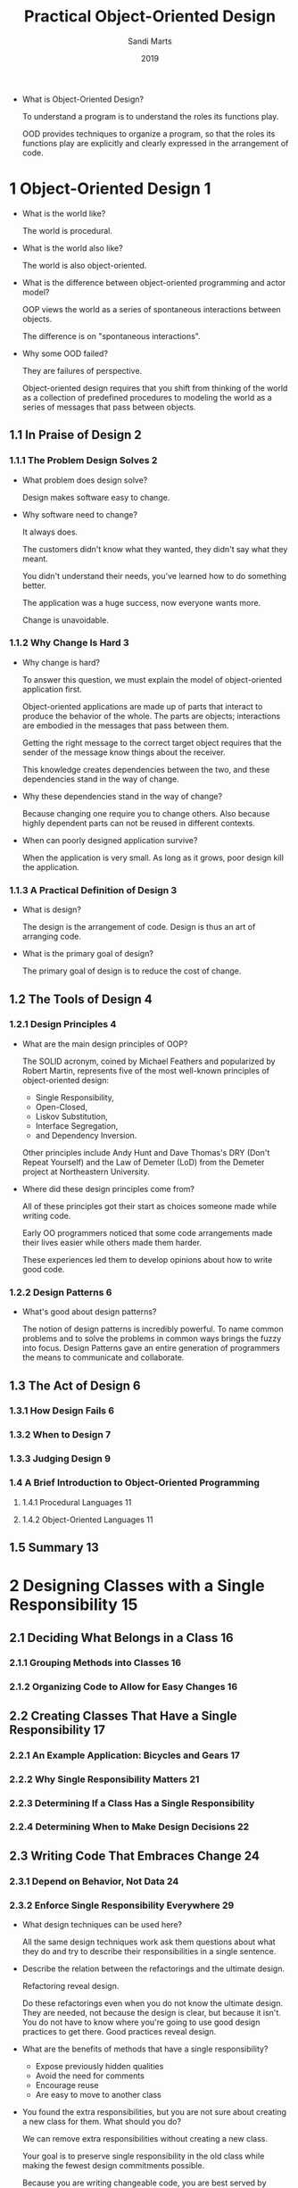 #+title: Practical Object-Oriented Design
#+author: Sandi Marts
#+date: 2019

- What is Object-Oriented Design?

  To understand a program is to understand the roles its functions play.

  OOD provides techniques to organize a program,
  so that the roles its functions play are
  explicitly and clearly expressed in the arrangement of code.

* 1 Object-Oriented Design 1

- What is the world like?

  The world is procedural.

- What is the world also like?

  The world is also object-oriented.

- What is the difference between object-oriented programming and actor model?

  OOP views the world as a series of spontaneous interactions between objects.

  The difference is on "spontaneous interactions".

- Why some OOD failed?

  They are failures of perspective.

  Object-oriented design requires that you shift from
  thinking of the world as a collection of predefined procedures
  to modeling the world as a series of messages that pass between objects.

** 1.1 In Praise of Design 2

*** 1.1.1 The Problem Design Solves 2

- What problem does design solve?

  Design makes software easy to change.

- Why software need to change?

  It always does.

  The customers didn't know what they wanted,
  they didn't say what they meant.

  You didn't understand their needs,
  you've learned how to do something better.

  The application was a huge success, now everyone wants more.

  Change is unavoidable.

*** 1.1.2 Why Change Is Hard 3

- Why change is hard?

  To answer this question, we must explain the model of object-oriented application first.

  Object-oriented applications are made up of parts that interact
  to produce the behavior of the whole. The parts are objects;
  interactions are embodied in the messages that pass between them.

  Getting the right message to the correct target object
  requires that the sender of the message know things about the receiver.

  This knowledge creates dependencies between the two,
  and these dependencies stand in the way of change.

- Why these dependencies stand in the way of change?

  Because changing one require you to change others.
  Also because highly dependent parts can not be reused in different contexts.

- When can poorly designed application survive?

  When the application is very small.
  As long as it grows, poor design kill the application.

*** 1.1.3 A Practical Definition of Design 3

- What is design?

  The design is the arrangement of code.
  Design is thus an art of arranging code.

- What is the primary goal of design?

  The primary goal of design is to reduce the cost of change.

** 1.2 The Tools of Design 4

*** 1.2.1 Design Principles 4

- What are the main design principles of OOP?

  The SOLID acronym, coined by Michael Feathers
  and popularized by Robert Martin,
  represents five of the most well-known principles
  of object-oriented design:
  - Single Responsibility,
  - Open-Closed,
  - Liskov Substitution,
  - Interface Segregation,
  - and Dependency Inversion.

  Other principles include Andy Hunt and Dave Thomas's DRY (Don't Repeat Yourself)
  and the Law of Demeter (LoD) from the Demeter project at Northeastern University.

- Where did these design principles come from?

  All of these principles got their start as
  choices someone made while writing code.

  Early OO programmers noticed that
  some code arrangements made their lives easier
  while others made them harder.

  These experiences led them to develop
  opinions about how to write good code.

*** 1.2.2 Design Patterns 6

- What's good about design patterns?

  The notion of design patterns is incredibly powerful.
  To name common problems and to solve the problems in common ways brings the fuzzy into focus.
  Design Patterns gave an entire generation of programmers the means to communicate and collaborate.

** 1.3 The Act of Design 6

*** 1.3.1 How Design Fails 6

*** 1.3.2 When to Design 7

*** 1.3.3 Judging Design 9

*** 1.4 A Brief Introduction to Object-Oriented Programming

**** 1.4.1 Procedural Languages 11

**** 1.4.2 Object-Oriented Languages 11

** 1.5 Summary 13

* 2 Designing Classes with a Single Responsibility 15

** 2.1 Deciding What Belongs in a Class 16

*** 2.1.1 Grouping Methods into Classes 16

*** 2.1.2 Organizing Code to Allow for Easy Changes 16

** 2.2 Creating Classes That Have a Single Responsibility 17

*** 2.2.1 An Example Application: Bicycles and Gears 17

*** 2.2.2 Why Single Responsibility Matters 21

*** 2.2.3 Determining If a Class Has a Single Responsibility

*** 2.2.4 Determining When to Make Design Decisions 22

** 2.3 Writing Code That Embraces Change 24

*** 2.3.1 Depend on Behavior, Not Data 24

*** 2.3.2 Enforce Single Responsibility Everywhere 29

- What design techniques can be used here?

  All the same design techniques work
  ask them questions about what they do
  and try to describe their responsibilities in a single sentence.

- Describe the relation between the refactorings and the ultimate design.

  Refactoring reveal design.

  Do these refactorings even when you do not know the ultimate design.
  They are needed, not because the design is clear, but because it isn't.
  You do not have to know where you're going to use good design practices to get there.
  Good practices reveal design.

- What are the benefits of methods that have a single responsibility?

  - Expose previously hidden qualities
  - Avoid the need for comments
  - Encourage reuse
  - Are easy to move to another class

- You found the extra responsibilities,
  but you are not sure about creating a new class for them.
  What should you do?

  We can remove extra responsibilities without creating a new class.

  Your goal is to preserve single responsibility in the old class
  while making the fewest design commitments possible.

  Because you are writing changeable code,
  you are best served by postponing decisions
  until you are absolutely forced to make them.

  Any decision you make in advance of an explicit requirement is just a guess.
  Don't decide; preserve your ability to make a decision later.

  Without creating a new public class, we can create a inner private class.

- What should be our attitude towards a muddled class with too many responsibilities?

  If you have a muddled class with too many responsibilities,
  separate those responsibilities into different classes.

  Concentrate on the primary class.
  Decide on its responsibilities
  and enforce your decision fiercely.

  If you identify extra responsibilities that you cannot yet remove, isolate them.
  Do not allow extraneous responsibilities to leak into your class.

** 2.4 Finally, the Real Wheel 33

** 2.5 Summary

* 3 Managing Dependencies 37

- What are the three ways an object might fulfill a desired behavior?

  For any desired behavior, an object either
  - knows it personally,
  - inherits it,
  - or knows another object who knows it.

  The previous chapter "Enforce Single Responsibility Everywhere",
  is about the first way.

  This chapter "Managing Dependencies",
  is about the third way.

** 3.1 Understanding Dependencies 38

- What is the definition of dependency between objects?

  An object depends on another object if,
  when one object changes,
  the other might be forced to change in turn.

  Dependency must be defined relative to change.

*** 3.1.1 Recognizing Dependencies 39

- How can an object depend on another object?

  An object has a dependency when it knows:
  - The name of another class.
  - The name of a message that it intends to send to someone other than self.
  - The arguments that a message requires.
  - The order of those arguments.

*** 3.1.2 Coupling Between Objects (CBO) 39

- What is the definition of coupling?

  A and B are coupled if changing one imply changing another.

  Coupling must be defined relative to change.

  coupling(A, B, d) = implication(change(A, d), change(B, d))

- What is the difference between dependency and coupling?

  Based on their definitions, they are the same.

*** 3.1.3 Other Dependencies 40

- Beside the four kinds of dependencies listed previously,
  what are other dependency-related issues?

  - message chain
  - tests on code

** 3.2 Writing Loosely Coupled Code 41

*** 3.2.1 Inject Dependencies 41

- What kind of dependency does this "Inject Dependencies" coding technique deal with?

  Referring to another class by its name.

- How to use dependency injection?

  Using dependency injection to shape code relies on your ability to recognize that
  the responsibility for knowing the name of a class
  and the responsibility for knowing the name of a message to send to that class
  may belong in different objects.

*** 3.2.2 Isolate Dependencies 44

- What should we do if we cannot remove unnecessary dependency?

  If you cannot remove unnecessary dependencies,
  you should isolate them within your class,
  so that they are easy to spot and reduce when circumstances permit.

- What should be our attitude towards dependency?

  Think of every dependency as an alien bacterium that's trying to infect your class.

  Give your class a vigorous immune system; quarantine each dependency.

  Dependencies are foreign invaders that represent vulnerabilities,
  and they should be concise, explicit, and isolated.

- When we can not use dependency injection, what techniques we can use to isolate dependency?

  - isolate instance creation
    - creation in constructor
    - lazy creation in method
  - isolate vulnerable external messages

  - How "isolate instance creation" improves arrangement of code?

    An application whose classes are sprinkled with
    entangled and obscure class name references is unwieldy and inflexible,
    while one whose class name dependencies are concise, explicit, and isolated
    can easily adapt to new requirements.

  - What is the definition of external messages?

    Messages that are "sent to someone other than self."

  - When to use "isolate vulnerable external messages"?

    This technique becomes necessary when a class contains
    embedded references to a message that is likely to change.

    Isolating the reference provides some insurance against being affected by that change.

    Although not every external method is a candidate for this preemptive isolation,
    it's worth examining your code, looking for and wrapping the most vulnerable dependencies.

*** 3.2.3 Remove Argument-Order Dependencies

- What are the methods we can use to remove argument-order dependencies?

  - use keyword arguments
  - explicitly define defaults
  - isolate multiparameter initialization

- What is the disadvantage of using keyword arguments?

  - Keyword arguments is verbose.

  - It remove dependency on arguments order,
    but introduce dependency on argument names,
    once the keyword arguments API are published,
    one can not change the names.

- Beside removing dependency on arguments order, what else is good about using keyword arguments?

  The keyword arguments is essentially record type data, which is self-descriptive.

  About "Self-descriptive messages", recall the four uniform interface constraints RESTful:

  - Resource identification in requests -- URI (Uniform Resource Identifier)
  - Resource manipulation through representations -- I am not sure about the meaning of this.
  - Self-descriptive messages -- record type
  - Hypermedia as the engine of application state -- hyperlink -- like dependency injection?

  As Sandi said:
  Using keyword arguments requires the sender
  and the receiver of a message to state the keyword names.
  This results in explicit documentation at both ends of the message.
  Future maintainers will be grateful for this information.

- What is the principle behind "isolate multiparameter initialization"?

  The classes in your application should depend on code that you own;
  use a wrapping method to isolate external dependencies.

  The above technique for replacing positional arguments with keywords
  is perfect for cases where you are forced to depend on external interfaces
  that you cannot change.

  Do not allow these kinds of external dependencies to permeate your code;
  protect yourself by wrapping each in a method that is owned by your own application.

** 3.3 Managing Dependency Direction 53

- What is the most import way of managing dependency?

  Reverse the direction of the dependency.

*** 3.3.1 Reversing Dependencies 53

- How to reverse dependency?

  By moving a method from one class to its dependency class.

- What is the difference between reversing dependency and dependency injection?

  dependency injection remove dependency,
  reversing dependency change direction.

*** 3.3.2 Choosing Dependency Direction 55

- Based on what simple truths about code, you tell your classes,
  "depend on things that change less often than you do."

  - Some classes are more likely than others to have changes in requirements.
  - Concrete classes are more likely to change than abstract classes.
  - Changing a class that has many dependents will result in widespread consequences.

- Recall the "Likelihood of Requirements Change change versus number of dependents" chart.

  | A | Abstract Zone | have little likelihood of change but contain many dependents        |
  | B | Benign Zone   | rarely change and have few dependents                               |
  | C | Concrete Zone | contains code that is quite likely to change but has few dependents |
  | D | Danger Zone   | guaranteed to change and has many dependents                        |

- How to gradually make an application unmaintainable?

  You can guarantee that any application will gradually become unmaintainable
  by making its Zone D classes more likely to change than their dependents.

- In you own developing experience, do you have any examples about dependency direction design?

  If a type system is implemented by OOP,
  the "check" method should belong to expression instead of type,
  because type is more abstract then expression.

** 3.4 Summary

- Make a table of coding techniques that can be used to managing dependencies.

  |---------------------------------------+------------------+----------+--------------------------|
  | technique                             | dependency       | managing | side effect              |
  |---------------------------------------+------------------+----------+--------------------------|
  | dependency injection                  | class name       | remove   |                          |
  | (remove named class)                  |                  |          |                          |
  |---------------------------------------+------------------+----------+--------------------------|
  | isolate instance creation             | class name       | isolate  |                          |
  |---------------------------------------+------------------+----------+--------------------------|
  | isolate vulnerable external messages  | message name     | isolate  |                          |
  |---------------------------------------+------------------+----------+--------------------------|
  | use keyword arguments                 | argument order   | remove   | depends on argument name |
  | (remove positional arguments)         |                  |          |                          |
  |---------------------------------------+------------------+----------+--------------------------|
  | explicitly define defaults            | message argument | reduce   |                          |
  | (reduce required arguments)           |                  |          |                          |
  |---------------------------------------+------------------+----------+--------------------------|
  | isolate multiparameter initialization | message argument | isolate  |                          |
  |                                       | argument order   | isolate  |                          |
  |---------------------------------------+------------------+----------+--------------------------|

* 4 Creating Flexible Interfaces 61

** 4.1 Understanding Interfaces 61

- Why messages is the core concept of OOP?

  Because messages form the communication pattern between objects,
  which is the dynamic structure of the running application.

- What are the two kinds of interfaces?

  The first kind of interface is public v.s. private method, that is,
  methods within a class and how and what to expose to others.

  The second kind of interface is the one that represents a concept
  that is broader than a class and is defined by a set of messages.

  This chapter is about the first kind of interface.

  the next chapter "Reducing Costs with Duck Typing",
  is about the second kind of interface.

- What is the relation between interface (the first kind) and messages?

  Public interfaces constrain the communication pattern formed by the messages.

** 4.2 Defining Interfaces 63

- Why this distinction between public and private exists?

  Because it is the most effective way to do business.

*** 4.2.1 Public Interfaces 64

- What are the properties of public Interface?

  - Reveal its primary responsibility.
  - Are expected to be invoked by others.
  - Will not change on a whim.
  - Are safe for others to depend on.
  - Are thoroughly documented in the tests.

*** 4.2.2 Private Interfaces 64

- What are the properties of private Interface?

  - Handle implementation details.
  - Are not expected to be sent by other objects.
  - Can change for any reason whatsoever.
  - Are unsafe for others to depend on.
  - May not even be referenced in the tests.

*** 4.2.3 Responsibilities, Dependencies, and Interfaces 64

- What is the relation between public methods and responsibilities?

  Public methods should read like a description of responsibilities.

** 4.3 Finding the Public Interface 65

*** 4.3.1 An Example Application: Bicycle Touring Company 65

*** 4.3.2 Constructing an Intention 65

- The emphasis on messages rather than objects here,
  reminds me of the functional style in "Architecture with Ashi Krishnan".

  - If messages are more important, why should not we speak about function, input and output?

    Because we wish to add new expression type easily. (The open close principle)

*** 4.3.3 Using Sequence Diagrams 66

- Compare sequence diagram with function type, what is the difference?

  Function type describe:
  - function name
  - input type
  - output type

  We can do design be composing function types.

  Sequence diagram describe:
  - message name (function name)
  - sender (the module (class) that is calling the function)
  - receiver (the module (class) where the function is implemented)

  In one sequence diagram many threads of message can be described.

  We can see that the information described are both very useful in our design!

  When used in static type language, adding type to each message suffice for our need.
  - If we draw sequence diagram first, we should then attach type to the messages.
  - If we specify function type first, we should then
    organize the functions of the problem domain into a sequence diagram.

- What is the value of sequence diagrams?

  They explicitly specify the messages that pass between objects,
  and because objects should only communicate using public interfaces,
  sequence diagrams are a vehicle for exposing, experimenting with,
  and ultimately defining those interfaces.

- If we want to invert the design conversation,
  to emphasis messages instead of classes, what should we do?

  Draw sequence diagram!

  Suddenly, the conversation has changed!
  It is now revolving around messages.
  Instead of deciding on a class and then figuring out its responsibilities,
  you are now deciding on a message and figuring out where to send it.

- After emphasising messages, the fundamental design question is changed from what to what?

  The fundamental design question is changed
  from "I know I need this class, what should it do?"
  to "I need to send this message, who should respond to it?"

*** 4.3.4 Asking for "What" Instead of Telling "How" 70

- What is the effect of switching the conversation from "How" to "What"?

  The size of the public interface in receiver was drastically reduced.

*** 4.3.5 Seeking Context Independence 72

- What constitutes an object's context?

  The things that an object knows about other objects make up its context.

- What is the difference between context and dependency?

  The techniques to deal with them are different,
  for dependency, we can use dependency injection,
  for context, it is not proper to use dependency injection,
  we still need to know the receiver class name,
  but can tell the receiver our intention and pass self to it.

*** 4.3.6 Trusting Other Objects 74

*** 4.3.7 Using Messages to Discover Objects 75

*** 4.3.8 Creating a Message-Based Application 77

** 4.4 Writing Code That Puts Its Best (Inter)Face Forward 77

*** 4.4.1 Create Explicit Interfaces 77

*** 4.4.2 Honor the Public Interfaces of Others 79

*** 4.4.3 Exercise Caution When Depending on Private Interfaces

*** 4.4.4 Minimize Context 80

** 4.5 The Law of Demeter 80

*** 4.5.1 Defining Demeter 81

*** 4.5.2 Consequences of Violations 81

*** 4.5.3 Avoiding Violations 82

*** 4.5.4 Listening to Demeter 83

** 4.6 Summary 84

* 5 Reducing Costs with Duck Typing 85

- What is the purpose of object-oriented design.

  The purpose of object-oriented design is to reduce the cost of change.

** 5.1 Understanding Duck Typing 85

- What is type in normal programmer's view?

  Programming languages use the term type
  to describe the category of the contents of a variable.

- What is type in correspondent programmer's view?

  Type is proposition.

  By the way, programm is proof.

*** 5.1.1 Overlooking the Duck 86

*** 5.1.2 Compounding the Problem 88

*** 5.1.3 Finding the Duck 90

*** 5.1.4 Consequences of Duck Typing 94

- What are the consequences of duck typing?

  The use of duck typing (interface) is an act of abstraction.

  This tension between
  the costs of concretion and
  the costs of abstraction
  is fundamental to object-oriented design.

  Concrete code is easy to understand but costly to extend.
  Abstract code may initially seem more obscure
  but, once understood, is far easier to change.

- What is the hallmark of a confident designer?

  The ability to tolerate ambiguity about the class of an object
  is the hallmark of a confident designer.

  Once you begin to treat your objects
  as if they are defined by their behavior
  rather than by their class,
  you enter into a new realm of expressive flexible design.

- What is the definition of "polymorphism" in OOP?

  Polymorphism in OOP refers to the ability of
  many different objects to respond to the same message.

  Senders of the message need not care about the class of the receiver;
  receivers supply their own specific version of the behavior.

  A single message thus has many (poly) forms (morphs).

** 5.2 Writing Code That Relies on Ducks 95

*** 5.2.1 Recognizing Hidden Ducks 95

- What are the common coding patterns that indicate the presence of a hidden duck?

  - Case statements that switch on class
  - kind_of? and is_a? (instance of, type of)
  - responds_to? (hasOwnProperty)

- What should you think when you see case statements?

  When you see this pattern, you know that
  all of the cases must share something in common;
  they arrive here because of that common thing.

  Examine the code and ask yourself,
  "What is it that the calling function wants from each of its cases?"

  The answer to that question suggests the message you should send;
  this message begins to define the underlying duck type.

*** 5.2.2 Placing Trust in Your Ducks 97

- What should you do when you see the code patterns above?

  When you see these code patterns,
  concentrate on the offending code's expectations
  and use those expectations to find the duck type.

  Once you have a duck type in mind,
  define its interface,
  implement that interface where necessary,
  and then trust those implementers to behave correctly.

  Flexible applications are built on objects that operate on trust;
  it is your job to make your objects trustworthy.

*** 5.2.3 Documenting Duck Types 98

- What is the problem of dynamic language?

  In dynamic language,
  the duck type and its public interface
  are a concrete part of the design
  but a virtual part of the code.

  We need to write tests (as documentation) for these interfaces.

*** 5.2.4 Sharing Code between Ducks 98

- Where we will learn about sharing code between ducks?

  In Chapter 7, "Sharing Role Behavior with Modules".

*** 5.2.5 Choosing Your Ducks Wisely 98

- What is the measuring stick of design?

  The purpose of design is to lower costs (of changing);
  bring this measuring stick to every situation.

** 5.3 Conquering a Fear of Duck Typing 100

*** 5.3.1 Subverting Duck Types with Static Typing 100

- What feature will allow a static type language
  to use the technique of duck typing very well?

  Record type and structural typing,
  maybe with intersection type and union type.

*** 5.3.2 Static versus Dynamic Typing 101

- Why some people love static typing?

  Because type is proposition, and programm is proof.

*** 5.3.3 Embracing Dynamic Typing 102

- Why some people dislike metaprogramming?

  Because they are unnecessary,
  unless you want to use macro system to embed DSL in lisp.

  And if you there is no macro system,
  you can still write interpreter or compiler.

** 5.4 Summary 103

* 6 Acquiring Behavior through Inheritance 105

** 6.1 Understanding Classical Inheritance 105

- What is inheritance?

  Inheritance is, at its core, a mechanism for automatic message delegation.

  It defines a forwarding path for not-understood messages.
  It creates relationships such that,
  if one object cannot respond to a received message,
  it delegates that message to another.

  You don't have to write code to explicitly delegate the message;
  instead you define an inheritance relationship between two objects,
  and the forwarding happens automatically.

- How can we can do inheritance in the "record type + closure" style of OOP?

  By explicitly delegate the messages.

- What are the mathematic fields that study inheritance?

  - Lattice theory -- https://en.wikipedia.org/wiki/Lattice_(order)
  - Formal concept analysis -- https://en.wikipedia.org/wiki/Formal_concept_analysis

** 6.2 Recognizing Where to Use Inheritance 106

*** 6.2.1 Starting with a Concrete Class 107

*** 6.2.2 Embedding Multiple Types 109

- What is an antipattern?

  An antipattern is a common pattern that appears to be beneficial
  but is actually detrimental, and for which
  there is a well-known alternative.

*** 6.2.3 Finding the Embedded Types 111

*** 6.2.4 Choosing Inheritance 112

*** 6.2.5 Drawing Inheritance Relationships 114

** 6.3 Misapplying Inheritance 114

** 6.4 Finding the Abstraction 116

- What is subclasse?

  Subclasses are specializations of their superclasses.
  A subclasse should be everything a superclass is, plus more.

*** 6.4.1 Creating an Abstract Superclass 117

- How to minimize the costs of creating a hierarchy?

  Creating a hierarchy has costs;
  the best way to minimize these costs  is to
  maximize your chance of getting the abstraction right
  before allowing subclasses to depend on it.

  One subclass is not good moment to create a hierarchy,
  Two or three subclasses are better.

- How should we choose between duplication and abstraction?

  To make a choose, we need to be clear about our aim.

  The aim is to reduce costs, thus we need
  to identify the cost in each decision.

  Your choice about whether to wait or to proceed hinges on
  how soon you expect a third case to appear versus
  how much you expect the duplication to cost.

  If a third case is imminent,
  it may be best to duplicate the code
  and wait for better information.

  However, if the duplicated code would need to change every day,
  it may be cheaper to go ahead and create the hierarchy.

  You should wait, if you can,
  but don't fear to move forward
  based on two concrete cases if this seems best.

*** 6.4.2 Promoting Abstract Behavior 120

- What refactoring strategy should we use here?

  TODO

- What kinds of costs should be included in every decision you make?

  Every decision you make includes two costs:
  - one to implement it
  - and another to change it when you discover that you were wrong.

  Taking both costs into account when choosing among alternatives
  motivates you to make conservative choices that minimize the cost of change.

*** 6.4.3 Separating Abstract from Concrete 123

*** 6.4.4 Using the Template Method Pattern 125

*** 6.4.5 Implementing Every Template Method 127

** 6.5 Managing Coupling between Superclasses and Subclasses 129

*** 6.5.1 Understanding Coupling 129

*** 6.5.2 Decoupling Subclasses Using Hook Messages 134

- What is the possible couplings in the relation between superclass and subclass?

  - Subclass depends on subclass's constructor.
    - We can use post constructor hook to remove this in dynamic language.
    - I do not know how to remove this in static language.
  - When overriding a method, subclass can call superclass's method.
    - We can try to minimize this.

** 6.6 Summary 139

- What problem does inheritance solve?

  Inheritance solves the problem of related types
  that share a great deal of common behavior
  but differ across some dimension.

* 7 Sharing Role Behavior with Modules 141

- Can we do this in the "record type + closure" style of OOP?

  Yes just like inheritance.

** 7.1 Understanding Roles 142

*** 7.1.1 Finding Roles 142

- What is mixin?

  When an object includes a mixin, the methods defined therein
  become available via automatic delegation.

  - Just like inheritance.

- Which principle might be violated when using mixin?

  Single Responsibility principle.

  Because an object that directly implements few methods
  might still have a very large response set.

- That are the total set of messages to which an object can respond?

  The total set of messages to which an object can respond includes:
  - Those it implements
  - Those implemented in all objects above it in the hierarchy
  - Those implemented in any module that has been added to it
  - Those implemented in all modules added to any object above it in the hierarchy

  If this seems like a frighteningly large and potentially confusing response set,
  you have a clear grasp of the problem. Acquiring an understanding
  of the behavior of a deeply nested hierarchy
  is at best intimidating,
  at worst, impossible.

*** 7.1.2 Organizing Responsibilities 143

*** 7.1.3 Removing Unnecessary Dependencies 146

*** 7.1.4 Writing the Concrete Code 147

*** 7.1.5 Extracting the Abstraction 150

- What is the difference between inheritance and mixin?

  | technique   | meaning        |
  |-------------+----------------|
  | inheritance | is-a           |
  | mixin       | behaves-like-a |

  However, the coding techniques for these two things are very similar
  and this similarity exists because both techniques rely on automatic message delegation.

*** 7.1.6 Looking Up Methods 153

*** 7.1.7 Inheriting Role Behavior 157

** 7.2 Writing Inheritable Code 158

*** 7.2.1 Recognize the Antipatterns 158

- What are the two antipatterns that indicate that your code might benefit from inheritance.

  First, an object that uses a variable with a name like type, kind or category
  to determine what message to send to self
  contains two highly related but slightly different types.
  Code like this can be rearranged to use classical inheritance
  by putting the common code in an abstract superclass
  and creating subclasses for the different types.

  Second, when a sending object checks the class of a receiving object
  to determine what message to send, you have overlooked a duck type.
  In this situation, all of the possible receiving objects play a common role.
  This role should be codified as a duck type,
  and receivers should implement the duck type's interface.
  Once they do, the original object can send one single message to every receiver,
  confident that because each receiver plays the role, it will understand the common message.

- How can duck type share behavior?

  In addition to sharing an interface, duck types might also share behavior.
  When they do, place the shared code in a mixin
  and include that mixin in each class or object that plays the role.

*** 7.2.2 Insist on the Abstraction 158

*** 7.2.3 Honor the Contract 159

*** 7.2.4 Use the Template Method Pattern 160

*** 7.2.5 Preemptively Decouple Classes 160

*** 7.2.6 Create Shallow Hierarchies 160

** 7.3 Summary 161

* 8 Combining Objects with Composition 163

- In composition, what is the relation between larger object and its parts?

  In composition, the larger object is connected to its parts via a has-a relationship.

** 8.1 Composing a Bicycle of Parts 163

*** 8.1.1 Updating the Bicycle Class 164

*** 8.1.2 Creating a Parts Hierarchy 165

- What is the relation between Bicycle hierarchy and Parts hierarchy?

  The structure is the same,
  changing Bicycle hierarchy to Parts hierarchy,
  is like pushing sum type into property,
  is like the distributive law of elementary algebra.
  x * (y + z) = (x * y) + (x * z)

** 8.2 Composing the Parts Object 168

*** 8.2.1 Creating a Part 168

*** 8.2.2 Making the Parts Object More Like an Array 172

** 8.3 Manufacturing Parts 176

*** 8.3.1 Creating the PartsFactory 177

*** 8.3.2 Leveraging the PartsFactory 179

** 8.4 The Composed Bicycle 181

** 8.5 Deciding between Inheritance and Composition 185

*** 8.5.1 Accepting the Consequences of Inheritance 186

*** 8.5.2 Accepting the Consequences of Composition 188

*** 8.5.3 Choosing Relationships 189

** 8.6 Summary 191

* 9 Designing Cost-Effective Tests 193

** 9.1 Intentional Testing 194

- What are the three skills for the art of writing changeable code?

  An understanding of object-oriented design,
  good refactoring skills,
  and the ability to write efficient tests

  form a three-legged stool upon which changeable code rests.

  Well-designed code is easy to change,
  refactoring is how you change from one design to the next,
  and tests free you to refactor with impunity.

*** 9.1.1 Knowing Your Intentions 194

- What are the potential benefits of testing?

  - Finding Bugs
  - Supplying Documentation
  - Deferring Design Decisions
  - Supporting Abstractions
  - Exposing Design Flaws

- Why we want to understand the potential benefits of testing?

  Because understanding of these benefits will increase your motivation to achieve them.

- What are the "decision points" in a design?

  The decision points is mentioned
  in the section about "Deferring Design Decisions",
  but it is not limited to testing.

  As your design skills improve you will begin to write applications
  that are sprinkled with places where you know the design needs something
  but you don't yet have enough information to know exactly what.
  These are the places where you are awaiting additional information,
  valiantly resisting the forces that compel you to commit to a specific design.

  These "pending" decision points are often coded as slightly embarrassing,
  extremely concrete hacks hidden behind totally presentable interfaces.
  This situation occurs when you are aware of just one concrete case in the present
  but you fully expect new cases to arrive in the near future.

  You know that at some point you will be better served by code that
  handles these many concrete cases as a single abstraction,
  but right now you don't have enough information to anticipate
  what that abstraction will be.

*** 9.1.2 Knowing What to Test 196

- What are the the design principles of testing?

  The design principles you are enforcing in your application apply to your tests as well.
  Each test is merely another application object that needs to use an existing class.

  The more the test gets coupled to that class, the more entangled the two become and
  the more vulnerable the test is to unnecessarily being forced to change.

- What to test?

  Not only should you limit couplings, but the few you allow should be to stable things.
  The most stable thing about any object is its public interface;

  it logically follows that the tests you write
  should be for messages that are defined in public interfaces.

  The most costly and least useful tests are those that
  blast holes in an object's containment walls
  by coupling to unstable internal details.

  These overeager tests prove nothing about the overall correctness of an application
  but nonetheless raise costs because they break with every refactoring of underlying class.

- How to test side effects (outgoing command messages)?

  However, many outgoing messages do have side effects
  - a file gets written,
  - a database record is saved,
  - an action is taken by an observer
  upon which your application depends.

  These messages are commands and it is the responsibility
  of the sending object to prove that they are properly sent.

  Proving that a message gets sent is a test of behavior, not state,
  and involves assertions about the number of times,
  and with what arguments, the message is sent.

  Here, then, are the guidelines for what to test:
  - Incoming messages should be tested for the state they return.
  - Outgoing command messages should be tested to ensure they get sent.
  - Outgoing query messages should not be tested.

- How should we test a language implementation, specially its type system?

  We should write expected passing and failing type checkings.
  But whether to depend on concrete syntax, there are costs and tradeoffs.

  - In our design, we choose to depend on concrete syntax to make it easier to write test cases.
    But the parser is not test independently,
    and everytime we change the syntax, we have to change type syntax tests.

*** 9.1.3 Knowing When to Test 199

- When to test?

  You should write tests first,
  whenever it makes sense to do so.

*** 9.1.4 Knowing How to Test 200

** 9.2 Testing Incoming Messages 202

*** 9.2.1 Deleting Unused Interfaces 204

*** 9.2.2 Proving the Public Interface 204

*** 9.2.3 Isolating the Object under Test 206

*** 9.2.4 Injecting Dependencies Using Classes 208

*** 9.2.5 Injecting Dependencies as Roles 210

** 9.3 Testing Private Methods 215

*** 9.3.1 Ignoring Private Methods during Tests 216

*** 9.3.2 Removing Private Methods from the Class under Test 216

*** 9.3.3 Choosing to Test a Private Method 216

** 9.4 Testing Outgoing Messages 217

*** 9.4.1 Ignoring Query Messages 217

*** 9.4.2 Proving Command Messages 218

** 9.5 Testing Duck Types 221

*** 9.5.1 Testing Roles 221

*** 9.5.2 Using Role Tests to Validate Doubles 227

** 9.6 Testing Inherited Code 233

*** 9.6.1 Specifying the Inherited Interface 233

*** 9.6.2 Specifying Subclass Responsibilities 236

*** 9.6.3 Testing Unique Behavior 240

** 9.7 Summary 244
